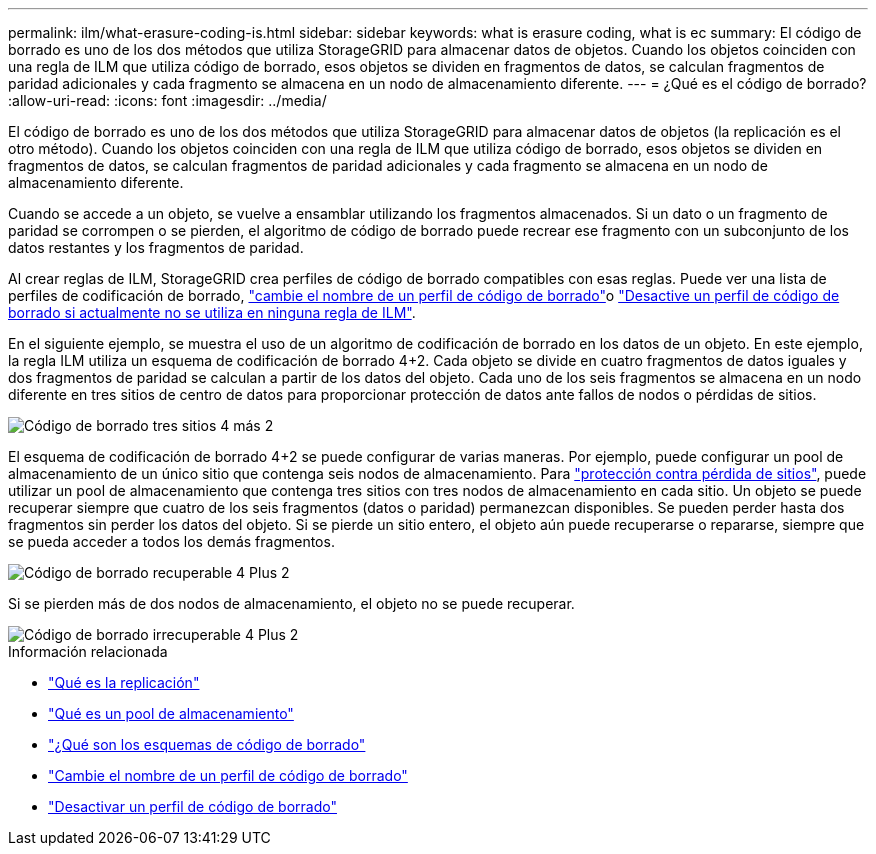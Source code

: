 ---
permalink: ilm/what-erasure-coding-is.html 
sidebar: sidebar 
keywords: what is erasure coding, what is ec 
summary: El código de borrado es uno de los dos métodos que utiliza StorageGRID para almacenar datos de objetos. Cuando los objetos coinciden con una regla de ILM que utiliza código de borrado, esos objetos se dividen en fragmentos de datos, se calculan fragmentos de paridad adicionales y cada fragmento se almacena en un nodo de almacenamiento diferente. 
---
= ¿Qué es el código de borrado?
:allow-uri-read: 
:icons: font
:imagesdir: ../media/


[role="lead"]
El código de borrado es uno de los dos métodos que utiliza StorageGRID para almacenar datos de objetos (la replicación es el otro método). Cuando los objetos coinciden con una regla de ILM que utiliza código de borrado, esos objetos se dividen en fragmentos de datos, se calculan fragmentos de paridad adicionales y cada fragmento se almacena en un nodo de almacenamiento diferente.

Cuando se accede a un objeto, se vuelve a ensamblar utilizando los fragmentos almacenados. Si un dato o un fragmento de paridad se corrompen o se pierden, el algoritmo de código de borrado puede recrear ese fragmento con un subconjunto de los datos restantes y los fragmentos de paridad.

Al crear reglas de ILM, StorageGRID crea perfiles de código de borrado compatibles con esas reglas. Puede ver una lista de perfiles de codificación de borrado, link:manage-erasure-coding-profiles.html#rename-an-erasure-coding-profile["cambie el nombre de un perfil de código de borrado"]o link:manage-erasure-coding-profiles.html#deactivate-an-erasure-coding-profile["Desactive un perfil de código de borrado si actualmente no se utiliza en ninguna regla de ILM"].

En el siguiente ejemplo, se muestra el uso de un algoritmo de codificación de borrado en los datos de un objeto. En este ejemplo, la regla ILM utiliza un esquema de codificación de borrado 4+2. Cada objeto se divide en cuatro fragmentos de datos iguales y dos fragmentos de paridad se calculan a partir de los datos del objeto. Cada uno de los seis fragmentos se almacena en un nodo diferente en tres sitios de centro de datos para proporcionar protección de datos ante fallos de nodos o pérdidas de sitios.

image::../media/ec_three_sites_4_plus_2.png[Código de borrado tres sitios 4 más 2]

El esquema de codificación de borrado 4+2 se puede configurar de varias maneras. Por ejemplo, puede configurar un pool de almacenamiento de un único sitio que contenga seis nodos de almacenamiento. Para link:using-multiple-storage-pools-for-cross-site-replication.html["protección contra pérdida de sitios"], puede utilizar un pool de almacenamiento que contenga tres sitios con tres nodos de almacenamiento en cada sitio. Un objeto se puede recuperar siempre que cuatro de los seis fragmentos (datos o paridad) permanezcan disponibles. Se pueden perder hasta dos fragmentos sin perder los datos del objeto. Si se pierde un sitio entero, el objeto aún puede recuperarse o repararse, siempre que se pueda acceder a todos los demás fragmentos.

image::../media/ec_recoverable_4_plus_2.png[Código de borrado recuperable 4 Plus 2]

Si se pierden más de dos nodos de almacenamiento, el objeto no se puede recuperar.

image::../media/ec_unrecoverable_4_plus_2.png[Código de borrado irrecuperable 4 Plus 2]

.Información relacionada
* link:what-replication-is.html["Qué es la replicación"]
* link:what-storage-pool-is.html["Qué es un pool de almacenamiento"]
* link:what-erasure-coding-schemes-are.html["¿Qué son los esquemas de código de borrado"]
* link:manage-erasure-coding-profiles.html#rename-an-erasure-coding-profile["Cambie el nombre de un perfil de código de borrado"]
* link:manage-erasure-coding-profiles.html#deactivate-an-erasure-coding-profile["Desactivar un perfil de código de borrado"]

